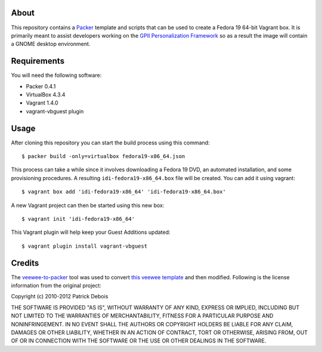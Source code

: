 About
=====

This repository contains a `Packer <http://www.packer.io/>`_ template and scripts that can be used to create a Fedora 19 64-bit Vagrant box. It is primarily meant to assist developers working on the `GPII Personalization Framework <https://github.com/GPII/linux>`_ so as a result the image will contain a GNOME desktop environment.

Requirements
============

You will need the following software:

* Packer 0.4.1
* VirtualBox 4.3.4
* Vagrant 1.4.0
* vagrant-vbguest plugin

Usage
=====

After cloning this repository you can start the build process using this command: ::

  $ packer build -only=virtualbox fedora19-x86_64.json

This process can take a while since it involves downloading a Fedora 19 DVD, an automated installation, and some provisioning procedures. A resulting ``idi-fedora19-x86_64.box`` file will be created. You can add it using vagrant: ::

  $ vagrant box add 'idi-fedora19-x86_64' 'idi-fedora19-x86_64.box'

A new Vagrant project can then be started using this new box: ::

  $ vagrant init 'idi-fedora19-x86_64'

This Vagrant plugin will help keep your Guest Additions updated: ::

  $ vagrant plugin install vagrant-vbguest

Credits
=======

The `veewee-to-packer <https://github.com/mitchellh/veewee-to-packer>`_ tool was used to convert `this veewee template <https://github.com/jedi4ever/veewee/tree/master/templates/Fedora-19-x86_64>`_ and then modified. Following is the license information from the original project:

Copyright (c) 2010-2012 Patrick Debois

THE SOFTWARE IS PROVIDED "AS IS", WITHOUT WARRANTY OF ANY KIND, EXPRESS OR
IMPLIED, INCLUDING BUT NOT LIMITED TO THE WARRANTIES OF MERCHANTABILITY,
FITNESS FOR A PARTICULAR PURPOSE AND NONINFRINGEMENT. IN NO EVENT SHALL THE
AUTHORS OR COPYRIGHT HOLDERS BE LIABLE FOR ANY CLAIM, DAMAGES OR OTHER
LIABILITY, WHETHER IN AN ACTION OF CONTRACT, TORT OR OTHERWISE, ARISING FROM,
OUT OF OR IN CONNECTION WITH THE SOFTWARE OR THE USE OR OTHER DEALINGS IN
THE SOFTWARE.
